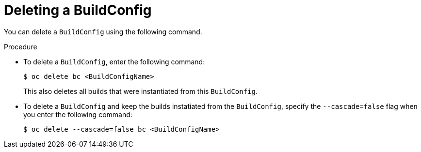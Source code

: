 // Module included in the following assemblies:
// * cicd/builds/basic-build-operations.adoc

:_content-type: PROCEDURE
[id="builds-basic-delete-buildconfig_{context}"]
= Deleting a BuildConfig

You can delete a `BuildConfig` using the following command.

.Procedure

* To delete a `BuildConfig`, enter the following command:
+
[source,terminal]
----
$ oc delete bc <BuildConfigName>
----
+
This also deletes all builds that were instantiated from this `BuildConfig`.

* To delete a `BuildConfig` and keep the builds instatiated from the `BuildConfig`, specify the `--cascade=false` flag when you enter the following command:
+
[source,terminal]
----
$ oc delete --cascade=false bc <BuildConfigName>
----
